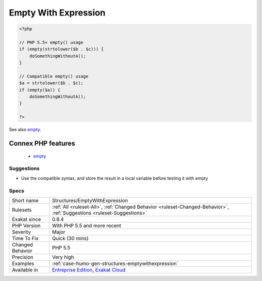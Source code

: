 .. _structures-emptywithexpression:

.. _empty-with-expression:

Empty With Expression
+++++++++++++++++++++

.. meta\:\:
	:description:
		Empty With Expression: empty() doesn't accept expressions until PHP 5.
	:twitter:card: summary_large_image
	:twitter:site: @exakat
	:twitter:title: Empty With Expression
	:twitter:description: Empty With Expression: empty() doesn't accept expressions until PHP 5
	:twitter:creator: @exakat
	:twitter:image:src: https://www.exakat.io/wp-content/uploads/2020/06/logo-exakat.png
	:og:image: https://www.exakat.io/wp-content/uploads/2020/06/logo-exakat.png
	:og:title: Empty With Expression
	:og:type: article
	:og:description: empty() doesn't accept expressions until PHP 5
	:og:url: https://php-tips.readthedocs.io/en/latest/tips/Structures/EmptyWithExpression.html
	:og:locale: en
  empty() doesn't accept expressions until PHP 5.5. Until then, it is necessary to store the `result <https://www.php.net/result>`_ of the expression in a variable and then, test it with empty().

.. code-block:: php
   
   <?php
   
   // PHP 5.5+ empty() usage
   if (empty(strtolower($b . $c))) {
       doSomethingWithoutA();
   }
   
   // Compatible empty() usage
   $a = strtolower($b . $c);
   if (empty($a)) {
       doSomethingWithoutA();
   }
   
   ?>

See also `empty <http://www.php.net/empty>`_.

Connex PHP features
-------------------

  + `empty <https://php-dictionary.readthedocs.io/en/latest/dictionary/empty.ini.html>`_


Suggestions
___________

* Use the compatible syntax, and store the result in a local variable before testing it with empty




Specs
_____

+------------------+-------------------------------------------------------------------------------------------------------------------------+
| Short name       | Structures/EmptyWithExpression                                                                                          |
+------------------+-------------------------------------------------------------------------------------------------------------------------+
| Rulesets         | :ref:`All <ruleset-All>`, :ref:`Changed Behavior <ruleset-Changed-Behavior>`, :ref:`Suggestions <ruleset-Suggestions>`  |
+------------------+-------------------------------------------------------------------------------------------------------------------------+
| Exakat since     | 0.8.4                                                                                                                   |
+------------------+-------------------------------------------------------------------------------------------------------------------------+
| PHP Version      | With PHP 5.5 and more recent                                                                                            |
+------------------+-------------------------------------------------------------------------------------------------------------------------+
| Severity         | Major                                                                                                                   |
+------------------+-------------------------------------------------------------------------------------------------------------------------+
| Time To Fix      | Quick (30 mins)                                                                                                         |
+------------------+-------------------------------------------------------------------------------------------------------------------------+
| Changed Behavior | PHP 5.5                                                                                                                 |
+------------------+-------------------------------------------------------------------------------------------------------------------------+
| Precision        | Very high                                                                                                               |
+------------------+-------------------------------------------------------------------------------------------------------------------------+
| Examples         | :ref:`case-humo-gen-structures-emptywithexpression`                                                                     |
+------------------+-------------------------------------------------------------------------------------------------------------------------+
| Available in     | `Entreprise Edition <https://www.exakat.io/entreprise-edition>`_, `Exakat Cloud <https://www.exakat.io/exakat-cloud/>`_ |
+------------------+-------------------------------------------------------------------------------------------------------------------------+


